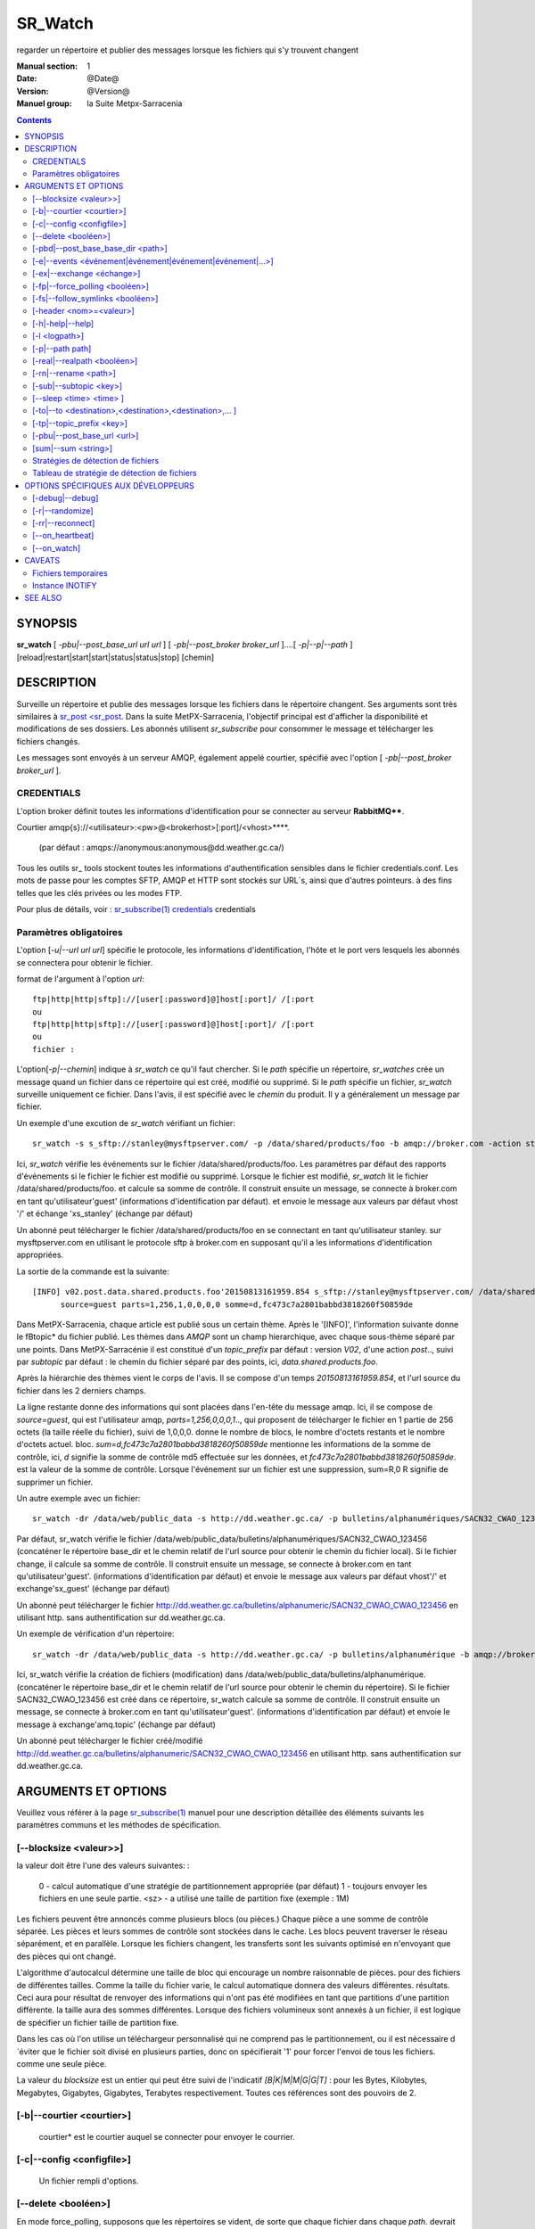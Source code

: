 
==========
 SR_Watch 
==========

regarder un répertoire et publier des messages lorsque les fichiers qui s'y trouvent changent

:Manual section: 1
:Date: @Date@
:Version: @Version@
:Manuel group: la Suite Metpx-Sarracenia



.. contents::


SYNOPSIS
========

**sr_watch** [ *-pbu|--post_base_url url url* ] [ *-pb|--post_broker broker_url* ]....[ *-p|--p|--path* ] [reload|restart|start|start|status|status|stop] [chemin]

DESCRIPTION
===========

Surveille un répertoire et publie des messages lorsque les fichiers dans le répertoire changent.
Ses arguments sont très similaires à `sr_post <sr_post <sr_post.1.rst>`_.
Dans la suite MetPX-Sarracenia, l'objectif principal est d'afficher la disponibilité et modifications 
de ses dossiers. Les abonnés utilisent *sr_subscribe* pour consommer le message et télécharger les fichiers changés.

Les messages sont envoyés à un serveur AMQP, également appelé courtier, spécifié avec l'option [ *-pb|--post_broker broker_url* ].

CREDENTIALS
-----------

L'option broker définit toutes les informations d'identification pour se connecter au serveur **RabbitMQ****.

Courtier amqp{s}://<utilisateur>:<pw>@<brokerhost>[:port]/<vhost>****.

      (par défaut : amqps://anonymous:anonymous@dd.weather.gc.ca/)

Tous les outils sr\_ tools stockent toutes les informations d'authentification sensibles dans le fichier credentials.conf.
Les mots de passe pour les comptes SFTP, AMQP et HTTP sont stockés sur URL´s, ainsi que d'autres pointeurs.
à des fins telles que les clés privées ou les modes FTP.

Pour plus de détails, voir : `sr_subscribe(1) credentials <sr_sr_subscribe.1.html#credentials>`_ credentials

Paramètres obligatoires
-----------------------

L'option [*-u|--url url url*] spécifie le protocole, les informations d'identification, l'hôte et le port vers lesquels les abonnés
se connectera pour obtenir le fichier.

format de l'argument à l'option *url*::

       ftp|http|http|sftp]://[user[:password]@]host[:port]/ /[:port
       ou
       ftp|http|http|sftp]://[user[:password]@]host[:port]/ /[:port
       ou
       fichier :


L'option[*-p|--chemin*] indique à *sr_watch* ce qu'il faut chercher.
Si le *path* spécifie un répertoire, *sr_watches* crée un message quand
un fichier dans ce répertoire qui est créé, modifié ou supprimé.
Si le *path* spécifie un fichier, *sr_watch* surveille uniquement ce fichier.
Dans l'avis, il est spécifié avec le *chemin* du produit.
Il y a généralement un message par fichier.


Un exemple d'une excution de *sr_watch* vérifiant un fichier::

 sr_watch -s s_sftp://stanley@mysftpserver.com/ -p /data/shared/products/foo -b amqp://broker.com -action start

Ici, *sr_watch* vérifie les événements sur le fichier /data/shared/products/foo.
Les paramètres par défaut des rapports d'événements si le fichier le fichier est modifié ou supprimé.
Lorsque le fichier est modifié, *sr_watch* lit le fichier /data/shared/products/foo.
et calcule sa somme de contrôle.  Il construit ensuite un message, se connecte à broker.com 
en tant qu'utilisateur'guest' (informations d'identification par défaut).
et envoie le message aux valeurs par défaut vhost '/' et échange 'xs_stanley' (échange par défaut)

Un abonné peut télécharger le fichier /data/shared/products/foo en se connectant en tant qu'utilisateur stanley.
sur mysftpserver.com en utilisant le protocole sftp à broker.com en supposant qu'il a les informations d'identification appropriées.

La sortie de la commande est la suivante::

 [INFO] v02.post.data.shared.products.foo'20150813161959.854 s_sftp://stanley@mysftpserver.com/ /data/shared/products/foo''.
       source=guest parts=1,256,1,0,0,0,0 somme=d,fc473c7a2801babbd3818260f50859de 

Dans MetPX-Sarracenia, chaque article est publié sous un certain thème.
Après le '[INFO]', l'information suivante donne le \fBtopic* du fichier
publié. Les thèmes dans *AMQP* sont un champ hierarchique, avec chaque sous-thème séparé par une points. Dans 
MetPX-Sarracénie il est constitué d'un *topic_prefix* par défaut : version *V02*, d'une action *post*..,
suivi par *subtopic* par défaut : le chemin du fichier séparé par des points, ici, *data.shared.products.foo*.

Après la hiérarchie des thèmes vient le corps de l'avis.  Il se compose d'un temps *20150813161959.854*,
et l'url source du fichier dans les 2 derniers champs.

La ligne restante donne des informations qui sont placées dans l'en-tête du message amqp.
Ici, il se compose de *source=guest*, qui est l'utilisateur amqp, *parts=1,256,0,0,0,1*..,
qui proposent de télécharger le fichier en 1 partie de 256 octets (la taille réelle du fichier), suivi de 1,0,0,0.
donne le nombre de blocs, le nombre d'octets restants et le nombre d'octets actuel.
bloc.  *sum=d,fc473c7a2801babbd3818260f50859de* mentionne les informations de la somme de contrôle,
ici, *d* signifie la somme de contrôle md5 effectuée sur les données, et *fc473c7a2801babbd3818260f50859de*.
est la valeur de la somme de contrôle.  Lorsque l'événement sur un fichier est une suppression, sum=R,0 R 
signifie de supprimer un fichier.

Un autre exemple avec un fichier::

 sr_watch -dr /data/web/public_data -s http://dd.weather.gc.ca/ -p bulletins/alphanumériques/SACN32_CWAO_123456 -b amqp://broker.com -action start

Par défaut, sr_watch vérifie le fichier /data/web/public_data/bulletins/alphanumériques/SACN32_CWAO_123456
(concaténer le répertoire base_dir et le chemin relatif de l'url source pour obtenir le chemin du fichier local).
Si le fichier change, il calcule sa somme de contrôle. Il construit ensuite un message, se connecte à broker.com en tant qu'utilisateur'guest'.
(informations d'identification par défaut) et envoie le message aux valeurs par défaut vhost'/' et exchange'sx_guest' (échange par défaut)

Un abonné peut télécharger le fichier http://dd.weather.gc.ca/bulletins/alphanumeric/SACN32_CWAO_CWAO_123456 en utilisant http.
sans authentification sur dd.weather.gc.ca.

Un exemple de vérification d'un répertoire::

 sr_watch -dr /data/web/public_data -s http://dd.weather.gc.ca/ -p bulletins/alphanumérique -b amqp://broker.com -action start

Ici, sr_watch vérifie la création de fichiers (modification) dans /data/web/public_data/bulletins/alphanumérique.
(concaténer le répertoire base_dir et le chemin relatif de l'url source pour obtenir le chemin du répertoire).
Si le fichier SACN32_CWAO_123456 est créé dans ce répertoire, sr_watch calcule sa somme de contrôle.
Il construit ensuite un message, se connecte à broker.com en tant qu'utilisateur'guest'.
(informations d'identification par défaut) et envoie le message à exchange'amq.topic' (échange par défaut)

Un abonné peut télécharger le fichier créé/modifié http://dd.weather.gc.ca/bulletins/alphanumeric/SACN32_CWAO_CWAO_123456 en utilisant http.
sans authentification sur dd.weather.gc.ca.


ARGUMENTS ET OPTIONS
====================

Veuillez vous référer à la page `sr_subscribe(1) <sr_subscribe.1.rst>`_ manuel pour une description détaillée des éléments suivants
les paramètres communs et les méthodes de spécification.

[--blocksize <valeur>>]
-----------------------

la valeur doit être l'une des valeurs suivantes: :

   0 - calcul automatique d'une stratégie de partitionnement appropriée (par défaut)
   1 - toujours envoyer les fichiers en une seule partie.
   <sz> - a utilisé une taille de partition fixe (exemple : 1M)

Les fichiers peuvent être annoncés comme plusieurs blocs (ou pièces.) Chaque pièce a une somme de contrôle séparée.
Les pièces et leurs sommes de contrôle sont stockées dans le cache. Les blocs peuvent traverser
le réseau séparément, et en parallèle.  Lorsque les fichiers changent, les transferts sont les suivants
optimisé en n'envoyant que des pièces qui ont changé.

L'algorithme d'autocalcul détermine une taille de bloc qui encourage un nombre raisonnable de pièces.
pour des fichiers de différentes tailles. Comme la taille du fichier varie, le calcul automatique donnera des valeurs différentes.
résultats. Ceci aura pour résultat de renvoyer des informations qui n'ont pas été modifiées en tant que partitions d'une partition différente.
la taille aura des sommes différentes. Lorsque des fichiers volumineux sont annexés à un fichier, il est logique de spécifier un fichier
taille de partition fixe.

Dans les cas où l'on utilise un téléchargeur personnalisé qui ne comprend pas le partitionnement, ou il est nécessaire 
d´éviter que le fichier soit divisé en plusieurs parties, donc on spécifierait '1' pour forcer l'envoi de tous les fichiers.
comme une seule pièce.

La valeur du *blocksize* est un entier qui peut être suivi de l'indicatif *[B|K|M|M|G|G|T]* :
pour les Bytes, Kilobytes, Megabytes, Gigabytes, Gigabytes, Terabytes respectivement.  Toutes ces références sont des pouvoirs de 2.

[-b|--courtier <courtier>]
--------------------------

       courtier* est le courtier auquel se connecter pour envoyer le courrier.

[-c|--config <configfile>]
--------------------------

       Un fichier rempli d'options.

[--delete <booléen>]
--------------------

En mode force_polling, supposons que les répertoires se vident, de sorte que chaque fichier dans chaque *path*.
devrait être affiché à chaque carte d'électeur, au lieu d'en afficher de nouvelles.  Utiliser la mise en cache 
pour ignorer les fichiers qu´on a déjà vu. En mode polling, la vitesse de reconition des fichiers modifiés est limitée 
à la vitesse à laquelle on peut traverser (balayer?) l´arborescence. La méthode de balayage doit être choisie en fonction 
de la performance recherchée.


[-pbd|--post_base_base_dir <path>]
----------------------------------

L'option *base_dir* fournit le chemin du répertoire qui, lorsqu'il est combiné avec l'url relative de *source url*,
donne le chemin absolu local vers le fichier de données à enregistrer.

[-e|--events <événement|événement|événement|événement|...>]
---------------------------------------------------------------

Une liste des types d'événements à surveiller séparés par un 'symbole de tuyau'.
events disponibles : create, delete, follow, link, modify, poll
Par défaut : ils sont tous par défaut, à l'exception de poll.

Les événements *create*, *modify* et *delete* reflètent ce qui est attendu : un fichier en cours 
de création, de modification ou de suppression.  Si *link* est défini, les 
liens symboliques seront affichés comme liens afin que les consommateurs puissent choisir.
S'il n'est pas défini, aucun événement de lien symbolique ne sera jamais posté.


... note::
   Déplacer ou renommer les événements donne lieu à un double motif spécial, avec un message comme ancien nom.
   et un champ *newname* set, et un second post avec le nouveau nom, et un champ *oldname* set. 
   Cela permet aux abonnés d'effectuer un renommage réel et d'éviter de déclencher un téléchargement lorsque c'est possible.

[-ex|--exchange <échange>]
--------------------------

sr_watch publie à une échange nommée *xs_*"broker_username" par défaut.
Utilisez l'option *exchange* pour remplacer cette valeur par défaut.

[-fp|--force_polling <booléen>]
-------------------------------

Par défaut, sr_watch sélectionne une méthode optimale (en fonction du système d'exploitation) pour 
regarder un répertoire.   Pour les grands arbres, la méthode optimale peut être beaucoup plus 
rapide (10x ou même 100x) pour reconnaître quand un fichier a été modifié.  Dans certains cas, 
cependant, les méthodes optimales de la plate-forme ne fonctionnent pas (par exemple avec 
certains partages réseau, ou distribué), il faut donc utiliser une méthode d'interrogation 
plus lente mais plus fiable et portable.  Le *force_polling* permet à sr_watch de sélectionner 
la méthode d'interrogation malgré la disponibilité d'une méthode normalement meilleure.  

LIMITATION CONNUE : Lorsque *force_polling* est choisi, le réglage *sleep* doit être d'au moins 5 secondes. 
 Ce n'est pas, pour l'instant, clair pourquoi c´est le cas.

NOTE::

  Lorsque les répertoires sont consommés par les processus en utilisant l'option *supprimer* de l'abonné, ils restent vides, et
  chaque fichier doit être rapporté à chaque passage.  Lorsque les abonnés n'utilisent pas *delete*, sr_watch doit
  savoir quels fichiers sont nouveaux.  Il le fait en notant l'heure du début de la dernière passe de vote.
  Les fichiers sont affichés si leur temps de modification est plus récent que cela.  Il en résultera de nombreux 
  avis multiples par sr_watch, qui peut être minimisé par l'utilisation de cache.   On pourrait même dépendre 
  de la mémoire cache entièrement et activez l'option *delete*, qui fera en sorte que sr_watch tentera de publier
  l'arbre entier chaque fois (en ignorant mtime)


[-fs|--follow_symlinks <booléen>]
---------------------------------

L'option *follow_symlinks* provoque la traversée de liens symboliques. si *follow_symlinks* est activé.
et que la destination d'un lien symbolique est un fichier, alors ce fichier de destination doit être posté ainsi que le lien.
Si la destination du lien symbolique est un répertoire, alors le répertoire doit être ajouté à ceux qui sont
surveillé par sr_watch.   Si *follow_symlinks* est faux, alors aucune action liée à la destination de la symbolique
est pris.

[-header <nom>=<valeur>]
------------------------

Ajout d'un en-tête <nom> avec la valeur donnée aux avis. Utilisé pour passer des chaînes 
de caractères en tant que métadonnées dans le fichier les publicités visant à améliorer la 
prise de décision pour les consommateurs.  Doit être utilisé avec parcimonie. Il y a des limites
sur le nombre d'en-têtes pouvant être utilisés, et la réduction de la taille des messages a 
des impacts sur la performance importantes.

[-h|-help|--help]
-----------------

Afficher les options du programme.

[-l <logpath>]
--------------

Définissez un fichier dans lequel tous les journaux seront écrits.
Le fichier journal tournera à minuit et sera conservé pour un historique de 5 fichiers.

[-p|--path path]
----------------

**sr_post** évalue le chemin du système de fichiers à partir de l'option **path**.
et éventuellement le **post_base_dir** si l'option est utilisée.

Si un chemin d'accès définit un fichier, ce fichier est surveillé.

Si un chemin définit un répertoire, alors tous les fichiers de ce répertoire sont
regardé......

Si ce chemin définit un répertoire, tous les fichiers de ce répertoire sont les suivants
surveillé et devrait **sr_watch** trouver un (ou plusieurs) répertoire(s), elle
les regarde récursivement jusqu'à ce que tout l'arbre soit scanné.

Les avis AMQP sont faites des champs arborescents, l'heure de l'avis,
la valeur de l'option **url** et les chemins résolus vers lesquels ont été retirés.
le *post_base_dir* présent et nécessaire.

[-real|--realpath <booléen>]
----------------------------

L'option realpath résout les chemins donnés à leurs chemins canoniques, éliminant 
toute indirection via des liens symboliques. Le comportement améliore la capacité 
de sr_watch à surveiller les arbres, mais les arbres peuvent avoir des chemins 
complètement différents des arguments donnés. Cette option renforce également la 
traversée des liens symboliques. Ceci est implémenté pour préserver le 
comportement d'une itération précédente de sr_watch, mais il n'est pas clair 
s'il est nécessaire ou utile. Vos commentaires sont les bienvenus.

[-rn|--rename <path>]
---------------------

Avec l'option *rename*, l'utilisateur peut
suggérer un chemin de destination pour ses fichiers. Si le
se termine par'/', il suggère un chemin d'accès au répertoire......
Si ce n'est pas le cas, l'option spécifie un renommage de fichier.

[-sub|--subtopic <key>]
-----------------------

La valeur par défaut du sous-thème peut être écrasée par l'option *subtopic*.

[--sleep <time> <time> ]
------------------------

Le temps d'attente entre la génération d'événements.  Lorsque les fichiers sont écrits 
fréquemment, c'est contre-productif de produire un avis pour chaque changement, car 
il peut produire un flux continu de changements où les transferts ne peut pas être 
fait assez rapidement pour suivre le rythme. Dans de telles circonstances, on 
peut regrouper tous les changements apportés à un dossier durant l´intervalle *sleep*, et 
de produire un seul avis.


[-to|--to <destination>,<destination>,<destination>,... ]
---------------------------------------------------------

  Une liste séparée par des virgules des grappes de destination auxquelles les données affichées doivent être envoyées.
  Demandez aux administrateurs de pompes la liste des destinations valides.

  default : le nom d'hôte du courtier sur lequel le message est posté.

... note: : 
  FIXME: une bonne liste de destination devrait pouvoir être découverte.

[-tp|--topic_prefix <key>]
--------------------------

Par défaut, le sujet est fait du topic_prefix par défaut : version *V02*, une action *post*..,
suivi du sous-thème par défaut : le chemin du fichier séparé par des points (le point 
étant le séparateur de thème pour amqp). Vous pouvez écraser le préfixe du sujet
en définissant cette option.

[-pbu|--post_base_url <url>]
----------------------------

L'option **post_base_url** définit le protocole, les informations d'
identification, l'hôte et le port sous que le produit peut être récupéré. 

Le corps d´un avis contient trois champs : l'heure de l'avis,
cette valeur **base_url** et le chemin****, relatif à *post_base_dir*, si nécessaire.

la concaténation des deux derniers champs de l'avis définit l´URL complete que les abonnés 
utiliseront pour télécharger le produit.

[sum|--sum <string>]
--------------------

Tous les avis incluent une somme de contrôle.  Il est placé dans un en-tête du 
message amqp qui aura la forme d'un entrée *sum* avec la valeur par défaut 
'd,md5_checksum_on_data'. L'option *sum* indique au programme comment calculer 
la somme de contrôle. C'est une chaîne de caractères séparés par des virgules. 
Les valeurs de *sum* valides sont ::

    [0|n|d|d|s|N|N|z]
    où    0 : no checksum.... la valeur dans post est un entier aléatoire (uniquement pour tester/déboguer.)
          d : do md5sum on file content (par défaut pour l'instant, compatibilité)
          n : fait la somme de contrôle md5sum sur le nom de fichier
          N : fait la somme de contrôle SHA512 sur le nom de fichier.
          s : do SHA512 sur le contenu du fichier (par défaut à l'avenir)
          z,a : calculer la valeur de la somme de contrôle à l'aide de l'algorithme a et assigner après le téléchargement.

D'autres algorithmes peuvent être contribués. Voir la Programmer´s Guide.



Stratégies de détection de fichiers
-----------------------------------

Le travail fondamental de sr_watch est de remarquer quand les fichiers sont 
disponibles pour être transférés. La stratégie appropriée varie en fonction de:

 le **nombre de fichiers de l'arbre** à surveiller, 
 le délai **minimum pour signaler les changements** aux fichiers qui est acceptable, et
 la **taille de chaque fichier** dans l'arbre.

L'arbre le plus facile à surveiller est le plus petit ** Avec un seul répertoire à surveiller où l'on 
affiche un message pour un composant *sr_sarra*, alors l'utilisation de l'option *delete* gardera en tout temps
le nombre minimale de fichiers dans le répertoire et minimisera le temps de remarquer les nouveaux. Dans ces 
conditions optimales, l'observation des fichiers dans un centième de seconde, c'est raisonnable 
de s'y attendre. N'importe quelle méthode fonctionnera bien pour de tels arbres, mais...  les charge imposé
sur l´ordinateur par la méthode par défaut de sr_watch (inotify) sont généralement les plus basses.

sr_watch est sr_post avec l'option *sleep* qui lui permettra de boucler les répertoires donnés en arguments.
sr_cpost est une version C qui fonctionne de manière identique, sauf qu'elle est plus rapide et 
utilise beaucoup moins de mémoire, à l'adresse le coût de la perte du support des plugins.  Avec 
sr_watch (et sr_cpost) La méthode par défaut de la remarque les changements dans les répertoires 
utilisent des mécanismes spécifiques au système d'exploitation (sous Linux : INOTIFY)
pour reconnaître les modifications sans avoir à analyser manuellement l'arborescence complète des répertoires.  
Une fois amorcés, les changements de fichiers sont remarqués instantanément, mais nécessitent 
une première marche à travers l'arbre, *une passe d'amorçage*.

Par exemple, **supposons qu'un serveur peut examiner 1500 fichiers/seconde**. Si un arbre de taille 
moyenne est de 30 000 fichiers, alors il faudra 20 secondes pour une passe d'amorçage**. En utilisant 
la méthode la plus rapide disponible, on doit supposer qu'au démarrage d'une telle arborescence de répertoires, 
il faudra environ 20 secondes avant qu'elle ne démarre de façon fiable. L'affichage de tous les fichiers 
dans l'arborescence. Après cette analyse initiale, les fichiers sont remarqués avec une latence inférieure à la seconde.
Donc un **sommeil de 0.1 (vérifiez les changements de fichiers toutes les dixièmes de seconde) 
est raisonnable, à condition que nous acceptions l'amorçage initial.** Si l'on choisit 
l'option **force_polling**, alors ce délai de 20 secondes est encouru pour chaque passe de balayage, 
plus le temps nécessaire pour effectuer l'affichage lui-même. Pour le même arbre, un réglage *sleep* de 
30 secondes serait le minimum à recommander. Attendez-vous à ce que les fichiers seront remarqués 
environ 1,5*, les paramètres *sleep* en moyenne. Dans cet exemple, environ 45 secondes. Certains seront 
ramassés plus tôt, d'autres plus tard.  A part les cas spéciaux où la méthode par défaut manque de 
fichiers, *force_polling* est beaucoup plus lente sur des arbres de taille moyenne que la méthode par 
défaut et ne devrait pas être utilisé si la rapidité d'exécution est une préoccupation.

Dans les clusters de supercalculateurs, des systèmes de fichiers distribués sont utilisés, et les 
méthodes optimisées pour le système d'exploitation les modifications de fichiers (INOTIFY sous Linux) 
ne franchissent pas les limites des nœuds. Pour utiliser sr_watch avec la stratégie par défaut
sur un répertoire dans un cluster de calcul, on doit généralement avoir un processus sr_watch 
sr_watch s'exécutant sur chaque noeud. Si cela n'est pas souhaitable, alors on peut le déployer sur
un seul nœud avec *force_polling* mais le timing sera le suivant être limité par la taille du répertoire.

Au fur et à mesure que l'arbre surveillé prend de l'ampleur, la latence au démarrage de sr_watch´s 
augmente, et si le sondage ( *force_polling* ) est utilisé, la latence à la modification des fichiers d'avis augmentera 
également. Par exemple, avec un arbre avec 1 million de fichiers, il faut s'attendre, au mieux, à 
une latence de démarrage de 11 minutes. S'il s'agit d'un sondage, alors une attente raisonnable
du temps qu'il faut pour remarquer les nouveaux fichiers serait de l'ordre de 16 minutes.

Si la performance ci-dessus n'est pas suffisante, alors il faut considérer l'utilisation de la 
librairie de cales ( *shim* library ) à la place de sr_watch. Tout d'abord, il faut installer la version C de Sarracenia, 
et en suite rajouter à l'environnement pour tous les processus qui vont écrire des fichiers à publier
pour l'appeler::

  export SR_POST_CONFIG=shimpost.conf
  export LD_PRELOAD="libsrshim.so.1".

où *shimpost.conf* est un fichier de configuration sr_cpost dans le répertoire ~/.config/sarra/post/. 
Un sr_cpost est le même que celui de sr_post, sauf que les plugins ne sont pas supportés.  Avec la 
librairie en place, chaque fois qu'un fichier est écrit, les clauses *accept/reject* du fichier 
shimpost.conf sont les suivantes consulté, et s'il est accepté, le fichier est publié tel qu'il le serait par sr_watch.

Jusqu'à présent, la discussion a porté sur le temps nécessaire pour remarquer qu'un fichier 
a changé. Un autre facteur à prendre en considération est le temps d'afficher les fichiers une 
fois qu'ils ont été remarqués. Il y a des compromis basés sur l'algorithme de checksum choisi.
Le choix le plus robuste est le choix par défaut : *s* ou SHA-512. Lorsque vous utilisez la 
méthode de la somme *s*, l'ensemble du fichier sera lue afin de calculer sa somme de contrôle, 
ce qui est susceptible de déterminer le temps jusqu'à l'affichage. la somme de contrôle sera 
utilisé par les consommateurs en aval pour déterminer si le fichier annoncé est nouveau ou s'il 
s'agit d'un fichier qui a déjà été vu, et c'est vraiment pratique.

Pour les fichiers plus petits, le temps de calcul de la somme de contrôle est négligeable, mais 
il est généralement vrai que les fichiers plus volumineux Lorsque **en utilisant la méthode shim library**, 
le processus qui a écrit le fichier est le même que celui qui a écrit le fichier. En calculant 
la somme de contrôle**, la probabilité que les données du fichier se trouvent dans un cache 
accessible localement est assez élevée, de sorte qu'il est aussi peu coûteux que possible**. 
Il convient également de noter que la commande sr_watch/sr_cpost Les processus de surveillance
des répertoires sont à thread unique, alors que lorsque les jobs utilisateur appellent sr_post,
ou utilisent le shim.  il peut y avoir autant de processus d'affichage de fichiers qu'il y a 
de rédacteurs de fichiers.

Pour raccourcir les temps d'enregistrement, on peut sélectionner des algorithmes *sum* qui ne 
lisent pas la totalité de l'enregistrement comme *N* (SHA-512 du nom du fichier seulement), mais 
on perd alors la capacité de différenciation entre les versions du fichier.

note ::
  devrait penser à utiliser N sur sr_watch, et à faire recalculer les sommes de contrôle par des pelles multi-instance.
  pour que cette pièce devienne facilement parallélisable. Devrait être simple, mais pas encore exploré.
  à la suite de l'utilisation de la bibliothèque de cales. FIXME.

Une dernière considération est que dans de nombreux cas, d'autres processus sont en train 
d'écrire des fichiers dans des répertoires surveillés par sr_watch. Le fait de ne pas établir 
correctement les protocoles de complétion de fichiers est une source commune de
problèmes intermittents et difficiles à diagnostiquer en matière de transfert de fichiers. 
Pour des transferts de fichiers fiables, Il est essentiel que les processus qui écrivent
des fichiers et sr_watch s'entendent sur la façon de représenter un fichier qui n'est pas complet.

                                                                                                                   

Tableau de stratégie de détection de fichiers
----------------------------------------------

+--------------------------------------------------------------------------------------------+
|                                                                                            |
| Stratégies de détection de fichiers (ordre : de la plus rapide à la plus lente)            |
| Le Méthodes plus rapides marchent sur les plus grands arborescences.                       |
|                                                                                            |
+-------------+---------------------------------------+--------------------------------------+
| Méthode     | Description                           | Application                          |
+=============+=======================================+======================================+
|             |Livraison de fichiers annoncée par     |Beaucoups de travaux d´utilisateur qui|
|             |libsrshim                              |ne peuvent pas être modifié afin de   |
|             |                                       |publier explicitement.                |
|Implicite    | - nécessite le paquet C.              |                                      |
|publier      | - export LD_PRELOAD=libsrshim.so.1    |                                      |
|avec biblio  | - usage accru de *reject*             | - arbres de millions de fichiers.    |
|thque de cale| - fonctionne sur n´importe quelle     | - efficacité maximale.               |
|             |   taille d´arbre de fichiers.         | - complexité maximale.               |
|(LD_PRELOAD) | - très multi-tâches.                  | - ou python3 n´est pas disponible.   |
|             | - E/S par origine (plus efficace)     | - pas de sr_watch.                   |
|(en C)       |                                       | - pas de plugins.                    |
|             |                                       |                                      |
+-------------+---------------------------------------+--------------------------------------+
|             |Publications d´avis via                |l´usager publie quand il a fini d´    |
|Publication  |`sr_post(1) <sr_post.1.rst>`_          |écrire le fichier.                    |
|explicite par|où d´autres composants sr\_            |                                      |
|clients      |une fois écriture complété.            |                                      |
|             |                                       | - contrôle plus fine.                |
|             | - publieur fait la somme de contrôle  | - d´habitude meilleur.               |
|C: sr_cpost  | - Moins de aller-retouers             | - meilleur approche que sr_watch.    |
|où           | - un peu plu len que le bibliothèque  | - L´usager doit publier explicitement|
|Python:      | - pas de balayage de répertoire.      |   dans ces scripts/jobs.             |
|sr_post      | - très multi-tâches.                  |                                      |
+-------------+---------------------------------------+--------------------------------------+
|sr_cpost     |fonctionne comme watch si sleep > 0    | - ou python3 est dure a avoir.       |
|             |                                       | - ou la vitesse est important.       |
|(en C)       | - plus vite que sr_watch.             | - ou on n´a pas besoin de plugins.   |
|             | - utilise moins de mémoire vive que   | - limité sues with tree size         |
|             |   sr_watch                            |   as sr_watch, just a little later.  |
|             | - peut marcher avec des arbres        |   (see following methods)            |
|             |   plus grand que sr_watch             |                                      |
+-------------+---------------------------------------+--------------------------------------+
|             |Fichier transférés avec *.tmp* suffixe.|Réception de livraisons d´autres      |
|sr_watch avec|lorsque complete, renommé pour enlevé  |systèmes ( .tmp étant standard)       |
|reject       |suffix. Suffix est programmable.       |Pour recevoir de Sundew.              |
|.*\.tmp$     |                                       |                                      |
|(suffix)     | - require aller-retour pour renommage |Meilleur choix pour des arbres de     |
|             |   (un peu plus lent)                  |taille modéré sur un seul serveur.    |
|             |                                       |les plugins sont fonctionnent         |
|             | - on peu présumer 1500 fichier/second |                                      |
|  (defaut)   | - gros arborescences auras de delais  |Va bien avec quelques milliers de     |
|             |   au démarrage                        |fichiers avec seulement quelques      |
|(en Python)  | - chaque noeud dans un grappe a besoin|secondes de delai au démarrage.       |
|             |   de tourner un instance.             |                                      |
|             | - chaque sr_watch est une seul tâche. |trop lent pour des arbres de millions |
|             |                                       |fichiers.                             |
+-------------+---------------------------------------+--------------------------------------+
|sr_watch avec|utilisez conventsion linux pour cacher |                                      |
|reject       |des fichiers avec un prefix '.'        |envoi à des systèmes qui ne tolérent  |
|^\\..*       |                                       |pas des suffix.                       |
|(Prefix)     |compatabilité                          |                                      |
|             |performance identique à la méthode     |                                      |
|             |précédente.                            |                                      |
+-------------+---------------------------------------+--------------------------------------+
|sr_watch avec|Age minimal (de modification)du fichier|Dernier choix, impose un delai fix.   |
|inflight     |avant qu´il est considéré complet.     |Seulement si aucune autre méthode     |
|numéro       |                                       |marche.                               |
|(mtime)      | - rajout ce délai sur chaque transfert|                                      |
|             | - Vulnérable à des pannes réseau.     |Réception de sources non-coopératives |
|             | - Vulnérable à des horloges désynchr  |                                      |
|             |   onizés                              |(choix valable avec PDS)              |
|             |                                       |                                      |
|             |                                       |Si un processus re-écrit un fichier   |
|             |                                       |souvent, mtime peut servire à réduire |
|             |                                       |le rhythme de publication d´avis.     |
+-------------+---------------------------------------+--------------------------------------+
|force_polling|Tel que les 3 méthodes précedentes     |Seulement quand INOTIFY ne marche pas |
|avec  reject |mais en se servant de listings de      |Comme dans une grappe multi-noeud.    |
|où mtime     |répertoires                            |                                      |
|             |                                       |                                      |
|             | - Gros arbres plus lents              |                                      |
|             | - le plus compatbile (marchera        |Nécessaire sur des systèmes avec      |
|             |   n´importe où)                       |NFS sure plusieurs noeuds qui écrivent|
|             |                                       |en parallèle.                         |
+-------------+---------------------------------------+--------------------------------------+

OPTIONS SPÉCIFIQUES AUX DÉVELOPPEURS
====================================

[-debug|--debug]
----------------

Active si *-debug|--debug* apparaît dans la ligne de commande.... ou
*debug* est réglé sur True dans le fichier de configuration utilisé.

[-r|--randomize]
----------------

Actif si *-r|--r|--randomize* apparaît dans la ligne de commande.... ou
randomomize* est réglé sur True dans le fichier de configuration utilisé.
S'il y a plusieurs messages parce que le fichier est affiché.
par bloc parce que l'option *blocksize* a été définie, le bloc
sont aléatoires, ce qui signifie que les messages ne seront pas affichés.
classés par numéro de bloc.

[-rr|--reconnect]
-----------------

Actif si *-rc|--reconnect* apparaît dans la ligne de commande.... ou
Reconnect* est réglé sur True dans le fichier de configuration utilisé.
S'il y a plusieurs messages parce que le fichier est annoncé.
par bloc parce que l'option *blocksize* a été définie, il y a un
la reconnexion au courtier à chaque fois qu'un courrier doit être publié.

[--on_heartbeat]
----------------

Toutes les *heartbeat* secondes, le *on_heartbeat* est invoqué.  
Pour les opérations périodiques, cela se produit relativement rarement,
l'échelle de plusieurs minutes, habituellement. L'argument est en fait une 
durée, de sorte qu'il peut être exprimé en différentes unités de temps :  5m 
(cinq minutes), 2h (deux heures), jours ou semaines.

[--on_watch]
------------

Toutes les *sleep* secondes, les modifications apportées au système de 
fichiers sont traitées par lots.  Avant ce traitement, le plugin *on_watch* 
est invoqué. Il peut être utilisé pour mettre un fichier dans l'un des 
répertoires surveillés..... Le *sleep* est généralement un intervalle 
beaucoup plus court que les battements du cœur. Il s'agit également d'un
et peut donc être exprimée dans les mêmes unités.


CAVEATS
=======

Fichiers temporaires
--------------------

Afin d'éviter les alertes pour les fichiers partiellement écrits (généralement temporaires), 
*sr_watch* n'affiche pas de fichier pour les modifications apportées aux fichiers portant 
certains noms :

 les fichiers dont le nom commence par un point **.**.
 les fichiers dont les noms se terminent par.tmp

.. NOTE: :
   FIXME : est-ce que c'est bien ? le besoin est-il mieux ignorer les fichiers partiels ? devrait-il ?


Instance INOTIFY
----------------

De nombreux systèmes linux ont des limites sur le nombre de répertoires qui 
peuvent être surveillés et qui sont réglés assez bas, afin de minimiser
utilisation de la mémoire du noyau.  Si vous voyez un message de ce type: :

    raise OSError("inotify instance limit reached")
    OSError: inotify instance limit reached

Dans ce cas, utilisez les privilèges adminsitratifs pour définir 
*sysctl fs.inotify.max_user_instance=<enough>* à un nombre suffisament
grand.  Plus de mémoire du noyau sera allouée pour cela, mais il n´y a 
pas d'autres effets connuse du à la modification de ce paramètre.



SEE ALSO
========

`sr_post(1) <sr_post.1.rst>`_ - publier des avis de fichiers.

`sr_post(7) <sr_post.7.rst>`_ - le format des avis.

`sr_report(7) <sr_report.7.rst>`_ - le format des rapports de télémétrie.

`sr_report(1) <sr_report.1.rst>`_ - consommateur des rapports.

`sr_sarra(8) <sr_sarra.8.rst>`_ - Selectionner, acquérir, et Récursivement Reannoncer Ad vitam aeternam.

`sr_subscribe(1) <sr_subscribe.1.rst>`_ - Sélectionner et télécharger des fichiers publiés.
